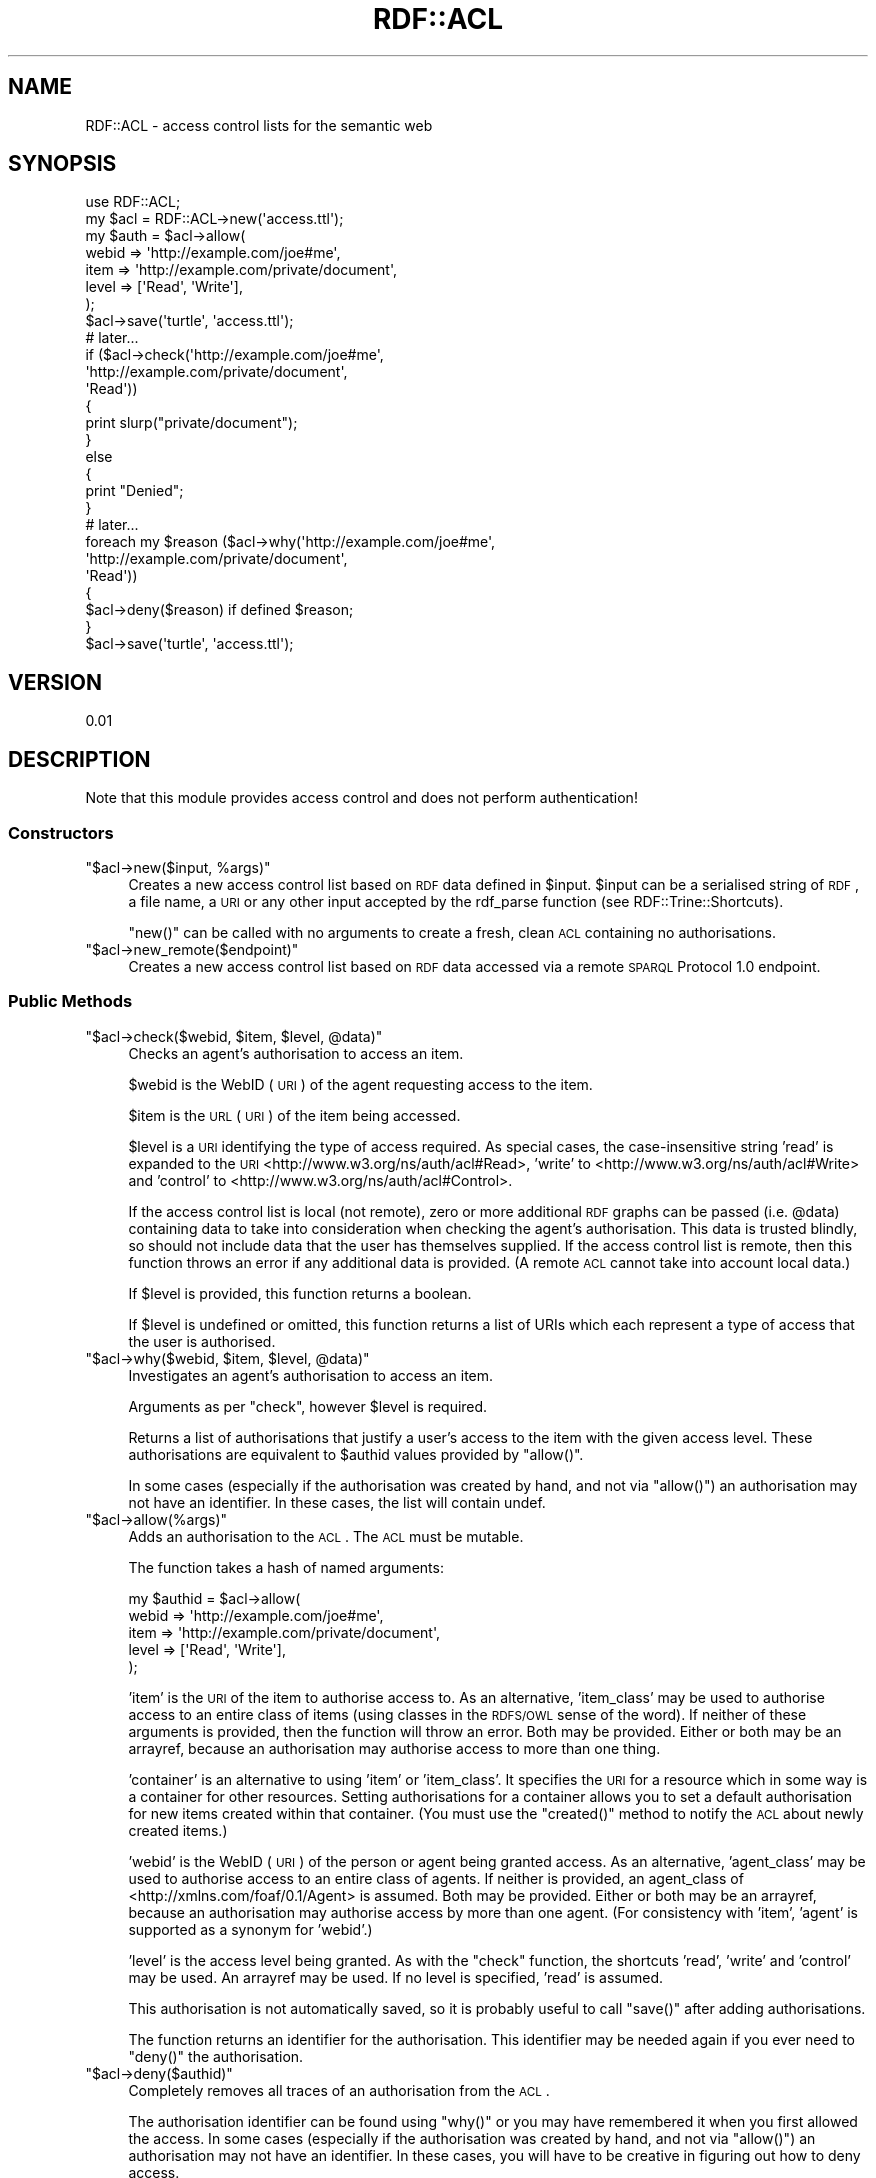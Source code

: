 .\" Automatically generated by Pod::Man 2.22 (Pod::Simple 3.07)
.\"
.\" Standard preamble:
.\" ========================================================================
.de Sp \" Vertical space (when we can't use .PP)
.if t .sp .5v
.if n .sp
..
.de Vb \" Begin verbatim text
.ft CW
.nf
.ne \\$1
..
.de Ve \" End verbatim text
.ft R
.fi
..
.\" Set up some character translations and predefined strings.  \*(-- will
.\" give an unbreakable dash, \*(PI will give pi, \*(L" will give a left
.\" double quote, and \*(R" will give a right double quote.  \*(C+ will
.\" give a nicer C++.  Capital omega is used to do unbreakable dashes and
.\" therefore won't be available.  \*(C` and \*(C' expand to `' in nroff,
.\" nothing in troff, for use with C<>.
.tr \(*W-
.ds C+ C\v'-.1v'\h'-1p'\s-2+\h'-1p'+\s0\v'.1v'\h'-1p'
.ie n \{\
.    ds -- \(*W-
.    ds PI pi
.    if (\n(.H=4u)&(1m=24u) .ds -- \(*W\h'-12u'\(*W\h'-12u'-\" diablo 10 pitch
.    if (\n(.H=4u)&(1m=20u) .ds -- \(*W\h'-12u'\(*W\h'-8u'-\"  diablo 12 pitch
.    ds L" ""
.    ds R" ""
.    ds C` ""
.    ds C' ""
'br\}
.el\{\
.    ds -- \|\(em\|
.    ds PI \(*p
.    ds L" ``
.    ds R" ''
'br\}
.\"
.\" Escape single quotes in literal strings from groff's Unicode transform.
.ie \n(.g .ds Aq \(aq
.el       .ds Aq '
.\"
.\" If the F register is turned on, we'll generate index entries on stderr for
.\" titles (.TH), headers (.SH), subsections (.SS), items (.Ip), and index
.\" entries marked with X<> in POD.  Of course, you'll have to process the
.\" output yourself in some meaningful fashion.
.ie \nF \{\
.    de IX
.    tm Index:\\$1\t\\n%\t"\\$2"
..
.    nr % 0
.    rr F
.\}
.el \{\
.    de IX
..
.\}
.\"
.\" Accent mark definitions (@(#)ms.acc 1.5 88/02/08 SMI; from UCB 4.2).
.\" Fear.  Run.  Save yourself.  No user-serviceable parts.
.    \" fudge factors for nroff and troff
.if n \{\
.    ds #H 0
.    ds #V .8m
.    ds #F .3m
.    ds #[ \f1
.    ds #] \fP
.\}
.if t \{\
.    ds #H ((1u-(\\\\n(.fu%2u))*.13m)
.    ds #V .6m
.    ds #F 0
.    ds #[ \&
.    ds #] \&
.\}
.    \" simple accents for nroff and troff
.if n \{\
.    ds ' \&
.    ds ` \&
.    ds ^ \&
.    ds , \&
.    ds ~ ~
.    ds /
.\}
.if t \{\
.    ds ' \\k:\h'-(\\n(.wu*8/10-\*(#H)'\'\h"|\\n:u"
.    ds ` \\k:\h'-(\\n(.wu*8/10-\*(#H)'\`\h'|\\n:u'
.    ds ^ \\k:\h'-(\\n(.wu*10/11-\*(#H)'^\h'|\\n:u'
.    ds , \\k:\h'-(\\n(.wu*8/10)',\h'|\\n:u'
.    ds ~ \\k:\h'-(\\n(.wu-\*(#H-.1m)'~\h'|\\n:u'
.    ds / \\k:\h'-(\\n(.wu*8/10-\*(#H)'\z\(sl\h'|\\n:u'
.\}
.    \" troff and (daisy-wheel) nroff accents
.ds : \\k:\h'-(\\n(.wu*8/10-\*(#H+.1m+\*(#F)'\v'-\*(#V'\z.\h'.2m+\*(#F'.\h'|\\n:u'\v'\*(#V'
.ds 8 \h'\*(#H'\(*b\h'-\*(#H'
.ds o \\k:\h'-(\\n(.wu+\w'\(de'u-\*(#H)/2u'\v'-.3n'\*(#[\z\(de\v'.3n'\h'|\\n:u'\*(#]
.ds d- \h'\*(#H'\(pd\h'-\w'~'u'\v'-.25m'\f2\(hy\fP\v'.25m'\h'-\*(#H'
.ds D- D\\k:\h'-\w'D'u'\v'-.11m'\z\(hy\v'.11m'\h'|\\n:u'
.ds th \*(#[\v'.3m'\s+1I\s-1\v'-.3m'\h'-(\w'I'u*2/3)'\s-1o\s+1\*(#]
.ds Th \*(#[\s+2I\s-2\h'-\w'I'u*3/5'\v'-.3m'o\v'.3m'\*(#]
.ds ae a\h'-(\w'a'u*4/10)'e
.ds Ae A\h'-(\w'A'u*4/10)'E
.    \" corrections for vroff
.if v .ds ~ \\k:\h'-(\\n(.wu*9/10-\*(#H)'\s-2\u~\d\s+2\h'|\\n:u'
.if v .ds ^ \\k:\h'-(\\n(.wu*10/11-\*(#H)'\v'-.4m'^\v'.4m'\h'|\\n:u'
.    \" for low resolution devices (crt and lpr)
.if \n(.H>23 .if \n(.V>19 \
\{\
.    ds : e
.    ds 8 ss
.    ds o a
.    ds d- d\h'-1'\(ga
.    ds D- D\h'-1'\(hy
.    ds th \o'bp'
.    ds Th \o'LP'
.    ds ae ae
.    ds Ae AE
.\}
.rm #[ #] #H #V #F C
.\" ========================================================================
.\"
.IX Title "RDF::ACL 3"
.TH RDF::ACL 3 "2010-01-25" "perl v5.10.1" "User Contributed Perl Documentation"
.\" For nroff, turn off justification.  Always turn off hyphenation; it makes
.\" way too many mistakes in technical documents.
.if n .ad l
.nh
.SH "NAME"
RDF::ACL \- access control lists for the semantic web
.SH "SYNOPSIS"
.IX Header "SYNOPSIS"
.Vb 1
\&  use RDF::ACL;
\&  
\&  my $acl  = RDF::ACL\->new(\*(Aqaccess.ttl\*(Aq);
\&  my $auth = $acl\->allow(
\&    webid => \*(Aqhttp://example.com/joe#me\*(Aq,
\&    item  => \*(Aqhttp://example.com/private/document\*(Aq,
\&    level => [\*(AqRead\*(Aq, \*(AqWrite\*(Aq],
\&    );
\&  $acl\->save(\*(Aqturtle\*(Aq, \*(Aqaccess.ttl\*(Aq);
\&  
\&  # later...
\&  
\&  if ($acl\->check(\*(Aqhttp://example.com/joe#me\*(Aq,
\&                  \*(Aqhttp://example.com/private/document\*(Aq,
\&                  \*(AqRead\*(Aq))
\&  {
\&    print slurp("private/document");
\&  }
\&  else
\&  {
\&    print "Denied";
\&  }
\&  
\&  # later...
\&  
\&  foreach my $reason ($acl\->why(\*(Aqhttp://example.com/joe#me\*(Aq,
\&                                \*(Aqhttp://example.com/private/document\*(Aq,
\&                                \*(AqRead\*(Aq))
\&  {
\&    $acl\->deny($reason) if defined $reason;
\&  }
\&  $acl\->save(\*(Aqturtle\*(Aq, \*(Aqaccess.ttl\*(Aq);
.Ve
.SH "VERSION"
.IX Header "VERSION"
0.01
.SH "DESCRIPTION"
.IX Header "DESCRIPTION"
Note that this module provides access control and does not perform authentication!
.SS "Constructors"
.IX Subsection "Constructors"
.ie n .IP """$acl\->new($input, %args)""" 4
.el .IP "\f(CW$acl\->new($input, %args)\fR" 4
.IX Item "$acl->new($input, %args)"
Creates a new access control list based on \s-1RDF\s0 data defined in
\&\f(CW$input\fR. \f(CW$input\fR can be a serialised string of \s-1RDF\s0, a file name,
a \s-1URI\s0 or any other input accepted by the rdf_parse function
(see RDF::Trine::Shortcuts).
.Sp
\&\f(CW\*(C`new()\*(C'\fR can be called with no arguments to create a
fresh, clean \s-1ACL\s0 containing no authorisations.
.ie n .IP """$acl\->new_remote($endpoint)""" 4
.el .IP "\f(CW$acl\->new_remote($endpoint)\fR" 4
.IX Item "$acl->new_remote($endpoint)"
Creates a new access control list based on \s-1RDF\s0 data accessed
via a remote \s-1SPARQL\s0 Protocol 1.0 endpoint.
.SS "Public Methods"
.IX Subsection "Public Methods"
.ie n .IP """$acl\->check($webid, $item, $level, @data)""" 4
.el .IP "\f(CW$acl\->check($webid, $item, $level, @data)\fR" 4
.IX Item "$acl->check($webid, $item, $level, @data)"
Checks an agent's authorisation to access an item.
.Sp
\&\f(CW$webid\fR is the WebID (\s-1URI\s0) of the agent requesting access to the item.
.Sp
\&\f(CW$item\fR is the \s-1URL\s0 (\s-1URI\s0) of the item being accessed.
.Sp
\&\f(CW$level\fR is a \s-1URI\s0 identifying the type of access required. As special
cases, the case-insensitive string 'read' is expanded to the \s-1URI\s0
<http://www.w3.org/ns/auth/acl#Read>, 'write' to
<http://www.w3.org/ns/auth/acl#Write> and 'control' to
<http://www.w3.org/ns/auth/acl#Control>.
.Sp
If the access control list is local (not remote), zero or more
additional \s-1RDF\s0 graphs can be passed (i.e. \f(CW@data\fR) containing
data to take into consideration when checking the agent's authorisation.
This data is trusted blindly, so should not include data that the
user has themselves supplied. If the access control list is remote,
then this function throws an error if any additional data is provided.
(A remote \s-1ACL\s0 cannot take into account local data.)
.Sp
If \f(CW$level\fR is provided, this function returns a boolean.
.Sp
If \f(CW$level\fR is undefined or omitted, this function returns a list
of URIs which each represent a type of access that the user is
authorised.
.ie n .IP """$acl\->why($webid, $item, $level, @data)""" 4
.el .IP "\f(CW$acl\->why($webid, $item, $level, @data)\fR" 4
.IX Item "$acl->why($webid, $item, $level, @data)"
Investigates an agent's authorisation to access an item.
.Sp
Arguments as per \f(CW\*(C`check\*(C'\fR, however \f(CW$level\fR is required.
.Sp
Returns a list of authorisations that justify a user's access to
the item with the given access level. These authorisations are
equivalent to \f(CW$authid\fR values provided by \f(CW\*(C`allow()\*(C'\fR.
.Sp
In some cases (especially if the authorisation was created
by hand, and not via \f(CW\*(C`allow()\*(C'\fR) an authorisation may not
have an identifier. In these cases, the list will contain
undef.
.ie n .IP """$acl\->allow(%args)""" 4
.el .IP "\f(CW$acl\->allow(%args)\fR" 4
.IX Item "$acl->allow(%args)"
Adds an authorisation to the \s-1ACL\s0. The \s-1ACL\s0 must be mutable.
.Sp
The function takes a hash of named arguments:
.Sp
.Vb 5
\&  my $authid = $acl\->allow(
\&    webid => \*(Aqhttp://example.com/joe#me\*(Aq,
\&    item  => \*(Aqhttp://example.com/private/document\*(Aq,
\&    level => [\*(AqRead\*(Aq, \*(AqWrite\*(Aq],
\&    );
.Ve
.Sp
\&'item' is the \s-1URI\s0 of the item to authorise access to. As an alternative,
\&'item_class' may be used to authorise access to an entire class of items
(using classes in the \s-1RDFS/OWL\s0 sense of the word). If neither of these
arguments is provided, then the function will throw an error. Both may be
provided. Either or both may be an arrayref, because an authorisation
may authorise access to more than one thing.
.Sp
\&'container' is an alternative to using 'item' or 'item_class'. It
specifies the \s-1URI\s0 for a resource which in some way is a container for
other resources. Setting authorisations for a container allows you
to set a default authorisation for new items created within that
container. (You must use the \f(CW\*(C`created()\*(C'\fR method to notify the \s-1ACL\s0
about newly created items.)
.Sp
\&'webid' is the WebID (\s-1URI\s0) of the person or agent being granted access.
As an alternative, 'agent_class' may be used to authorise access to an
entire class of agents. If neither is provided, an agent_class of
<http://xmlns.com/foaf/0.1/Agent> is assumed. Both may be
provided. Either or both may be an arrayref, because an authorisation
may authorise access by more than one agent. (For consistency with 'item',
\&'agent' is supported as a synonym for 'webid'.)
.Sp
\&'level' is the access level being granted. As with the \f(CW\*(C`check\*(C'\fR
function, the shortcuts 'read', 'write' and 'control' may be used.
An arrayref may be used. If no level is specified, 'read' is assumed.
.Sp
This authorisation is not automatically saved, so it is probably useful
to call \f(CW\*(C`save()\*(C'\fR after adding authorisations.
.Sp
The function returns an identifier for the authorisation. This identifier
may be needed again if you ever need to \f(CW\*(C`deny()\*(C'\fR the authorisation.
.ie n .IP """$acl\->deny($authid)""" 4
.el .IP "\f(CW$acl\->deny($authid)\fR" 4
.IX Item "$acl->deny($authid)"
Completely removes all traces of an authorisation from the \s-1ACL\s0.
.Sp
The authorisation identifier can be found using \f(CW\*(C`why()\*(C'\fR or
you may have remembered it when you first allowed the access.
In some cases (especially if the authorisation was created
by hand, and not via \f(CW\*(C`allow()\*(C'\fR) an authorisation may not
have an identifier. In these cases, you will have to be creative
in figuring out how to deny access.
.Sp
Returns the number of statements removed from the \s-1ACL\s0's internal model
as a result of the removal. (This will normally be at least 3.)
.Sp
This authorisation is not automatically saved, so it is probably useful
to call \f(CW\*(C`save()\*(C'\fR after removing authorisations.
.ie n .IP """$acl\->created($item, $container)""" 4
.el .IP "\f(CW$acl\->created($item, $container)\fR" 4
.IX Item "$acl->created($item, $container)"
Finds all authorisations which are the default for new items within
\&\f(CW$container\fR and clones each of them for newly created \f(CW$item\fR.
.Sp
Returns a list of authorisation identifiers.
.ie n .IP """$acl\->save($format, $filename)""" 4
.el .IP "\f(CW$acl\->save($format, $filename)\fR" 4
.IX Item "$acl->save($format, $filename)"
Serialises a local (not remote) \s-1ACL\s0.
.Sp
\&\f(CW$format\fR can be any format supported by rdf_string (see
RDF::Trine::Shortcuts).
.Sp
If \f(CW$filename\fR is provided, this function writes to the file
and returns the new file size in bytes.
.Sp
If \f(CW$filename\fR is omitted, this function does not attempt to write
to a file, and simply returns the string it would have written.
.ie n .IP """$acl\->is_remote""" 4
.el .IP "\f(CW$acl\->is_remote\fR" 4
.IX Item "$acl->is_remote"
Returns true if the \s-1ACL\s0 is remote; false if local.
.ie n .IP """$acl\->is_mutable""" 4
.el .IP "\f(CW$acl\->is_mutable\fR" 4
.IX Item "$acl->is_mutable"
Can this \s-1ACL\s0 be modified?
.ie n .IP """$acl\->model""" 4
.el .IP "\f(CW$acl\->model\fR" 4
.IX Item "$acl->model"
The graph model against which authorisation checks are made.
.Sp
Returned as an RDF::Trine::Model object.
.ie n .IP """$acl\->endpoint""" 4
.el .IP "\f(CW$acl\->endpoint\fR" 4
.IX Item "$acl->endpoint"
The endpoint \s-1URI\s0 for remote (non-local) \s-1ACL\s0 queries.
.Sp
Returned as a \s-1URI\s0 object.
.SH "BUGS"
.IX Header "BUGS"
Please report any bugs to <http://rt.cpan.org/>.
.SH "SEE ALSO"
.IX Header "SEE ALSO"
CGI::Auth::FOAF_SSL.
.PP
<http://www.w3.org/ns/auth/acl.n3>.
.PP
<http://www.perlrdf.org/>, <http://lists.foaf\-project.org/mailman/listinfo/foaf\-protocols>.
.SH "AUTHOR"
.IX Header "AUTHOR"
Toby Inkster <tobyink@cpan.org>.
.SH "COPYRIGHT"
.IX Header "COPYRIGHT"
Copyright 2010 Toby Inkster
.PP
This library is free software; you can redistribute it and/or modify it
under the same terms as Perl itself.
